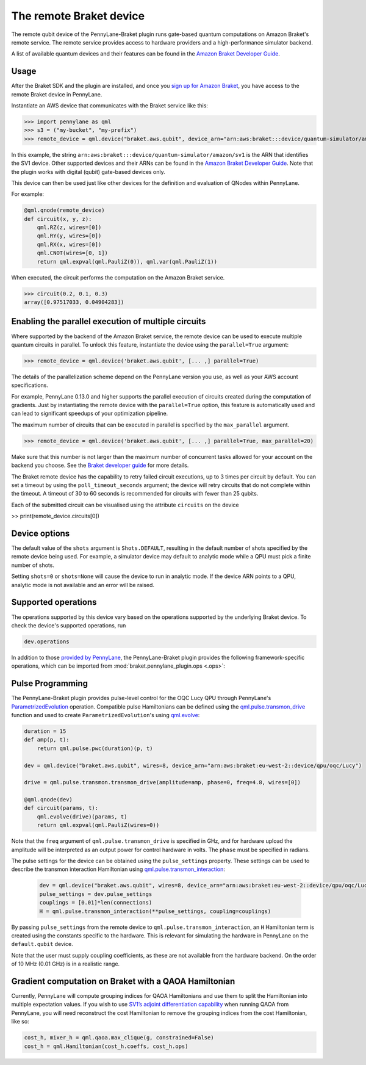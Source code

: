 The remote Braket device
========================

The remote qubit device of the PennyLane-Braket plugin runs gate-based quantum computations on Amazon Braket's remote service.
The remote service provides access to hardware providers and a high-performance simulator backend.

A list of available quantum devices and their features can be found in the `Amazon Braket Developer Guide <https://docs.aws.amazon.com/braket/latest/developerguide/braket-devices.html>`_.

Usage
~~~~~

After the Braket SDK and the plugin are installed, and once you
`sign up for Amazon Braket <https://docs.aws.amazon.com/braket/latest/developerguide/braket-enable-overview.html>`_,
you have access to the remote Braket device in PennyLane.

Instantiate an AWS device that communicates with the Braket service like this:

>>> import pennylane as qml
>>> s3 = ("my-bucket", "my-prefix")
>>> remote_device = qml.device("braket.aws.qubit", device_arn="arn:aws:braket:::device/quantum-simulator/amazon/sv1", s3_destination_folder=s3, wires=2)

In this example, the string ``arn:aws:braket:::device/quantum-simulator/amazon/sv1`` is the ARN that identifies the SV1 device. Other supported devices and their ARNs can be found in the `Amazon Braket Developer Guide <https://docs.aws.amazon.com/braket/latest/developerguide/braket-devices.html>`_.
Note that the plugin works with digital (qubit) gate-based devices only.

This device can then be used just like other devices for the definition and evaluation of QNodes within PennyLane.

For example:

.. code-block:: python

    @qml.qnode(remote_device)
    def circuit(x, y, z):
        qml.RZ(z, wires=[0])
        qml.RY(y, wires=[0])
        qml.RX(x, wires=[0])
        qml.CNOT(wires=[0, 1])
        return qml.expval(qml.PauliZ(0)), qml.var(qml.PauliZ(1))

When executed, the circuit performs the computation on the Amazon Braket service.

>>> circuit(0.2, 0.1, 0.3)
array([0.97517033, 0.04904283])

Enabling the parallel execution of multiple circuits
~~~~~~~~~~~~~~~~~~~~~~~~~~~~~~~~~~~~~~~~~~~~~~~~~~~~

Where supported by the backend of the Amazon Braket service, the remote device can be used to execute multiple
quantum circuits in parallel. To unlock this feature, instantiate the device using the ``parallel=True`` argument:

>>> remote_device = qml.device('braket.aws.qubit', [... ,] parallel=True)

The details of the parallelization scheme depend on the PennyLane version you use, as well as your AWS account specifications.

For example, PennyLane 0.13.0 and higher supports the parallel execution of circuits created during the computation of gradients.
Just by instantiating the remote device with the ``parallel=True`` option, this feature is automatically used and can
lead to significant speedups of your optimization pipeline.

The maximum number of circuits that can be executed in parallel is specified by the ``max_parallel`` argument.

>>> remote_device = qml.device('braket.aws.qubit', [... ,] parallel=True, max_parallel=20)

Make sure that this number is not larger than the maximum number of concurrent tasks allowed for your account on the backend you choose. See the `Braket developer guide <https://docs.aws.amazon.com/braket/latest/developerguide/braket-quotas.html>`_ for more details.

The Braket remote device has the capability to retry failed circuit executions, up to 3 times per circuit by default.
You can set a timeout by using the ``poll_timeout_seconds`` argument;
the device will retry circuits that do not complete within the timeout.
A timeout of 30 to 60 seconds is recommended for circuits with fewer than 25 qubits.

Each of the submitted circuit can be visualised using the attribute ``circuits`` on the device

>> print(remote_device.circuits[0])

Device options
~~~~~~~~~~~~~~

The default value of the ``shots`` argument is ``Shots.DEFAULT``, resulting in the default number of
shots specified by the remote device being used. For example, a simulator device may default to
analytic mode while a QPU must pick a finite number of shots.

Setting ``shots=0`` or ``shots=None`` will cause the device to run in analytic mode. If the device
ARN points to a QPU, analytic mode is not available and an error will be raised.

Supported operations
~~~~~~~~~~~~~~~~~~~~

The operations supported by this device vary based on the operations supported by the underlying Braket device. To check
the device's supported operations, run

.. code-block:: python

    dev.operations

In addition to those `provided by PennyLane <https://pennylane.readthedocs.io/en/stable/introduction/operations.html#qubit-operations>`_,
the PennyLane-Braket plugin provides the following framework-specific operations, which can be imported
from :mod:`braket.pennylane_plugin.ops <.ops>`:

.. autosummary::
    braket.pennylane_plugin.CPhaseShift00
    braket.pennylane_plugin.CPhaseShift01
    braket.pennylane_plugin.CPhaseShift10
    braket.pennylane_plugin.PSWAP
    braket.pennylane_plugin.GPi
    braket.pennylane_plugin.GPi2
    braket.pennylane_plugin.MS
    braket.pennylane_plugin.PRx

Pulse Programming
~~~~~~~~~~~~~~~~~

The PennyLane-Braket plugin provides pulse-level control for the OQC Lucy QPU through PennyLane's `ParametrizedEvolution <https://docs.pennylane.ai/en/latest/code/api/pennylane.pulse.ParametrizedEvolution.html>`_
operation. Compatible pulse Hamiltonians can be defined using the `qml.pulse.transmon_drive <https://docs.pennylane.ai/en/latest/code/api/pennylane.pulse.transmon_drive.html>`_
function and used to create ``ParametrizedEvolution``'s using `qml.evolve <https://docs.pennylane.ai/en/stable/code/api/pennylane.evolve.html>`_:

.. code-block:: python

    duration = 15
    def amp(p, t):
        return qml.pulse.pwc(duration)(p, t)

    dev = qml.device("braket.aws.qubit", wires=8, device_arn="arn:aws:braket:eu-west-2::device/qpu/oqc/Lucy")

    drive = qml.pulse.transmon.transmon_drive(amplitude=amp, phase=0, freq=4.8, wires=[0])

    @qml.qnode(dev)
    def circuit(params, t):
        qml.evolve(drive)(params, t)
        return qml.expval(qml.PauliZ(wires=0))

Note that the ``freq`` argument of ``qml.pulse.transmon_drive`` is specified in GHz, and for
hardware upload the amplitude will be interpreted as an output power for control hardware in volts.
The ``phase`` must be specified in radians.

The pulse settings for the device can be obtained using the ``pulse_settings`` property. These settings can be used to describe the transmon
interaction Hamiltonian using `qml.pulse.transmon_interaction <https://docs.pennylane.ai/en/latest/code/api/pennylane.pulse.transmon_interaction.html>`_:

    .. code-block:: python

        dev = qml.device("braket.aws.qubit", wires=8, device_arn="arn:aws:braket:eu-west-2::device/qpu/oqc/Lucy")
        pulse_settings = dev.pulse_settings
        couplings = [0.01]*len(connections)
        H = qml.pulse.transmon_interaction(**pulse_settings, coupling=couplings)

By passing ``pulse_settings`` from the remote device to ``qml.pulse.transmon_interaction``, an ``H`` Hamiltonian term is created using
the constants specific to the hardware. This is relevant for simulating the hardware in PennyLane on the ``default.qubit`` device.

Note that the user must supply coupling coefficients, as these are not available from the hardware backend. On the order of 10 MHz
(0.01 GHz) is in a realistic range.

Gradient computation on Braket with a QAOA Hamiltonian
~~~~~~~~~~~~~~~~~~~~~~~~~~~~~~~~~~~~~~~~~~~~~~~~~~~~~~

Currently, PennyLane will compute grouping indices for QAOA Hamiltonians and use them to split the Hamiltonian into multiple expectation values. If you wish to use `SV1’s adjoint differentiation capability <https://docs.aws.amazon.com/braket/latest/developerguide/hybrid.html>`_ when running QAOA from PennyLane, you will need reconstruct the cost Hamiltonian to remove the grouping indices from the cost Hamiltonian, like so:

.. code-block:: python

    cost_h, mixer_h = qml.qaoa.max_clique(g, constrained=False)
    cost_h = qml.Hamiltonian(cost_h.coeffs, cost_h.ops)
